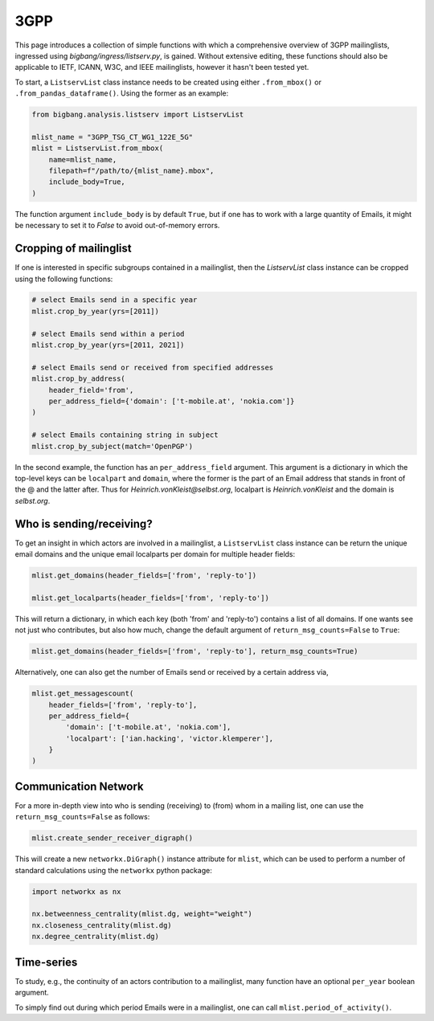 3GPP
======

This page introduces a collection of simple functions with which a comprehensive
overview of 3GPP mailinglists, ingressed using `bigbang/ingress/listserv.py`, is
gained. Without extensive editing, these functions should also be applicable to
IETF, ICANN, W3C, and IEEE mailinglists, however it hasn't been tested yet.

To start, a ``ListservList`` class instance needs to be created using either
``.from_mbox()`` or ``.from_pandas_dataframe()``. Using the former as an example:

.. code-block:: python

    from bigbang.analysis.listserv import ListservList

    mlist_name = "3GPP_TSG_CT_WG1_122E_5G"
    mlist = ListservList.from_mbox(
        name=mlist_name,
        filepath=f"/path/to/{mlist_name}.mbox",
        include_body=True,
    )


The function argument ``include_body`` is by default ``True``, but if one has to work
with a large quantity of Emails, it might be necessary to set it to `False` to
avoid out-of-memory errors.

Cropping of mailinglist
-----------------------

If one is interested in specific subgroups contained in a mailinglist, then the
`ListservList` class instance can be cropped using the following functions:

.. code-block:: python

    # select Emails send in a specific year
    mlist.crop_by_year(yrs=[2011])

    # select Emails send within a period
    mlist.crop_by_year(yrs=[2011, 2021])

    # select Emails send or received from specified addresses
    mlist.crop_by_address(
        header_field='from',
        per_address_field={'domain': ['t-mobile.at', 'nokia.com']}
    )

    # select Emails containing string in subject
    mlist.crop_by_subject(match='OpenPGP')

In the second example, the function has an ``per_address_field`` argument. This
argument is a dictionary in which the top-level keys can be ``localpart``
and ``domain``, where the former is the part of an Email address that stands
in front of the @ and the latter after. Thus for `Heinrich.vonKleist@selbst.org`,
localpart is `Heinrich.vonKleist` and the domain is `selbst.org`.

Who is sending/receiving?
-------------------------
To get an insight in which actors are involved in a mailinglist, a ``ListservList``
class instance can be return the unique email domains and the unique email localparts
per domain for multiple header fields:

.. code-block:: python

    mlist.get_domains(header_fields=['from', 'reply-to'])

    mlist.get_localparts(header_fields=['from', 'reply-to'])

This will return a dictionary, in which each key (both 'from' and 'reply-to')
contains a list of all domains. If one wants see not just who contributes, but
also how much, change the default argument of ``return_msg_counts=False`` to ``True``:

.. code-block:: python

    mlist.get_domains(header_fields=['from', 'reply-to'], return_msg_counts=True)

Alternatively, one can also get the number of Emails send or received by a certain
address via,

.. code-block:: python

    mlist.get_messagescount(
        header_fields=['from', 'reply-to'],
        per_address_field={
            'domain': ['t-mobile.at', 'nokia.com'],
            'localpart': ['ian.hacking', 'victor.klemperer'],
        }
    )

Communication Network
---------------------
For a more in-depth view into who is sending (receiving) to (from) whom in a
mailing list, one can use the ``return_msg_counts=False`` as follows:

.. code-block:: python

    mlist.create_sender_receiver_digraph()

This will create a new ``networkx.DiGraph()`` instance attribute for ``mlist``,
which can be used to perform a number of standard calculations using the
``networkx`` python package:

.. code-block:: python

    import networkx as nx

    nx.betweenness_centrality(mlist.dg, weight="weight")
    nx.closeness_centrality(mlist.dg)
    nx.degree_centrality(mlist.dg)


Time-series
-----------
To study, e.g., the continuity of an actors contribution to a mailinglist, many
function have an optional ``per_year`` boolean argument.

To simply find out during which period Emails were in a mailinglist, one can call
``mlist.period_of_activity()``.
